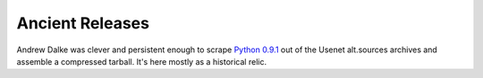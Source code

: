 Ancient Releases
================

Andrew Dalke was clever and persistent enough to scrape `Python 0.9.1 <Python-0.9.1.tar.gz>`_ out of the Usenet alt.sources archives and assemble
a compressed tarball.  It's here mostly as a historical relic.